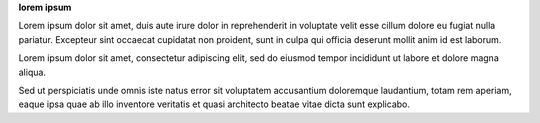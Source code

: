 .. 
.. shared settings for destinations
.. 



**lorem ipsum**

.. setting-lorem-ipsum-long-start

Lorem ipsum dolor sit amet, duis aute irure dolor in reprehenderit in voluptate velit esse cillum dolore eu fugiat nulla pariatur. Excepteur sint occaecat cupidatat non proident, sunt in culpa qui officia deserunt mollit anim id est laborum.

.. setting-lorem-ipsum-long-end

.. setting-lorem-ipsum-short-start

Lorem ipsum dolor sit amet, consectetur adipiscing elit, sed do eiusmod tempor incididunt ut labore et dolore magna aliqua.

.. setting-lorem-ipsum-short-end

.. setting-lorem-ipsum-alt-start

Sed ut perspiciatis unde omnis iste natus error sit voluptatem accusantium doloremque laudantium, totam rem aperiam, eaque ipsa quae ab illo inventore veritatis et quasi architecto beatae vitae dicta sunt explicabo.

.. setting-lorem-ipsum-alt-end
